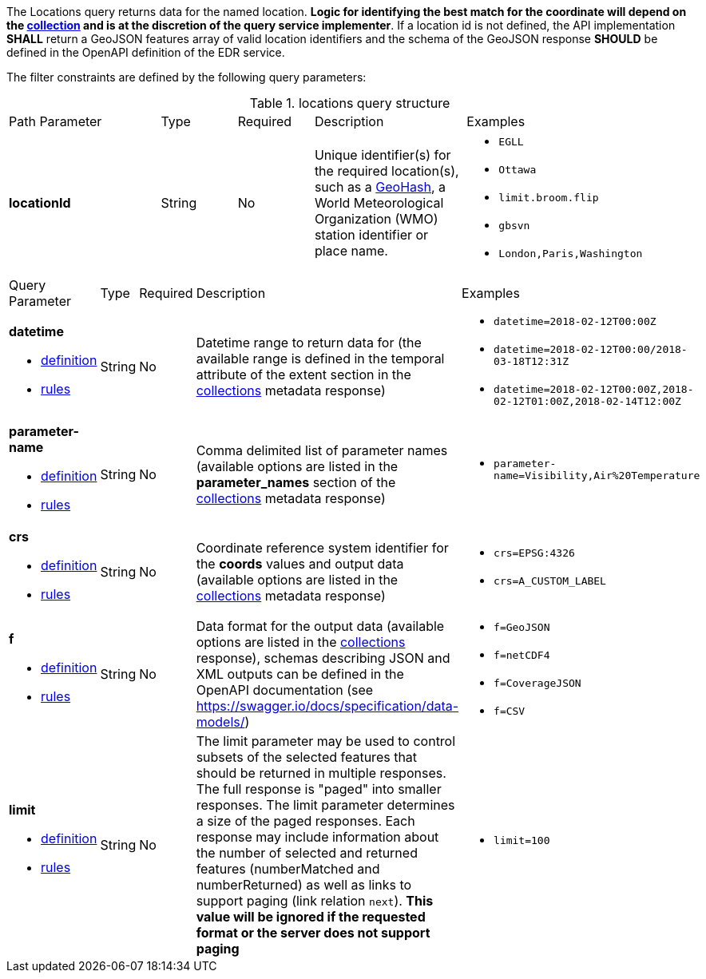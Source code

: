 The Locations query returns data for the named location. *Logic for identifying the best match for the coordinate will depend on the <<collection-definition,collection>> and is at the discretion of the query service implementer*. If a location id is not defined, the API implementation *SHALL* return a GeoJSON features array of valid location identifiers and the schema of the GeoJSON response *SHOULD* be defined in the OpenAPI definition of the EDR service.

The filter constraints are defined by the following query parameters:
[#locations-def-table,reftext='{table-caption} {counter:table-num}']
.locations query structure
[cols="2,1,1,2,3"]
|====
|Path Parameter| Type | Required|Description|Examples
a| **locationId**| String|No| Unique identifier(s) for the required location(s), such as a https://en.wikipedia.org/wiki/Geohash[GeoHash], a World Meteorological Organization (WMO) station identifier or place name.  a| * `EGLL`
* `Ottawa`
* `limit.broom.flip`
* `gbsvn`
* `London,Paris,Washington`
|====

[cols="2,1,1,2,3"]
|====
|Query Parameter| Type | Required|Description|Examples
a| **datetime**

* <<req_collections_rc-time-definition,definition>> 

* <<req_core_rc-time-response,rules>> |String  |No| Datetime range to return data for (the available range is defined in the temporal attribute of the extent section in the <<collection_metadata_desc, collections>> metadata response) a| * `datetime=2018-02-12T00:00Z` 
* `datetime=2018-02-12T00:00/2018-03-18T12:31Z`
* `datetime=2018-02-12T00:00Z,2018-02-12T01:00Z,2018-02-14T12:00Z`
a| **parameter-name**

* <<req_edr_parameters-definition,definition>> 

* <<req_edr_parameters-response,rules>> |String  |No| Comma delimited list of parameter names (available options are listed in the **parameter_names** section of the <<collection_metadata_desc, collections>> metadata response) a| * `parameter-name=Visibility,Air%20Temperature`
a| **crs**

* <<req_edr_crs-definition,definition>> 

* <<req_edr_crs-response,rules>>    |String|No|  Coordinate reference system identifier for the **coords** values and output data (available options are listed in the <<collection_metadata_desc, collections>> metadata response) a| * `crs=EPSG:4326` 
* `crs=A_CUSTOM_LABEL`
a| **f**

* <<req_edr_f-definition,definition>> 

* <<req_edr_f-response,rules>>  |String|No| Data format for the output data (available options are listed in the <<collection_metadata_desc, collections>> response), schemas describing JSON and XML outputs can be defined in the OpenAPI documentation (see https://swagger.io/docs/specification/data-models/) a| * `f=GeoJSON`
* `f=netCDF4`
* `f=CoverageJSON`
* `f=CSV`
a| **limit**

* <<req_edr_rc-limit-definition,definition>> 

* <<req_edr_rc-limit-response,rules>>  |String|No|The limit parameter may be used to control subsets of the selected features that should be returned in multiple responses. The full response is "paged" into smaller responses. The limit parameter determines a size of the paged responses.
Each response may include information about the number of selected and returned features (numberMatched and numberReturned) as well as links to support paging (link relation `next`). 
**This value will be ignored if the requested format or the server does not support paging** a| * `limit=100`
|====


